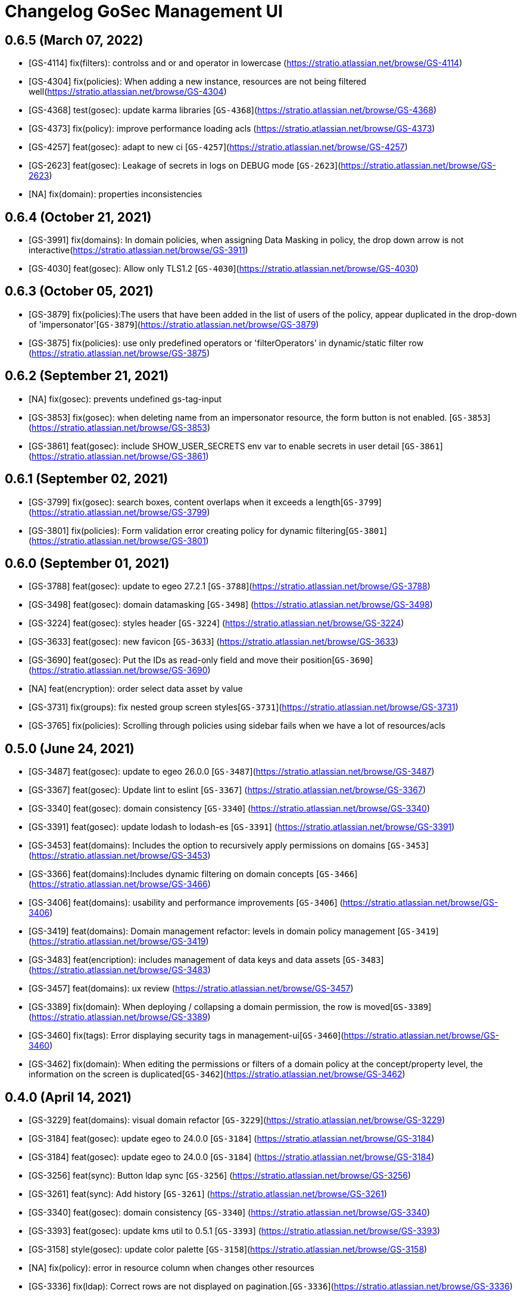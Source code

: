 = Changelog GoSec Management UI

== 0.6.5 (March 07, 2022)

* [GS-4114] fix(filters): controlss and or and operator in lowercase (https://stratio.atlassian.net/browse/GS-4114)
* [GS-4304] fix(policies): When adding a new instance, resources are not being filtered well(https://stratio.atlassian.net/browse/GS-4304)
* [GS-4368] test(gosec): update karma libraries [`GS-4368`](https://stratio.atlassian.net/browse/GS-4368)
* [GS-4373] fix(policy): improve performance loading acls (https://stratio.atlassian.net/browse/GS-4373)
* [GS-4257] feat(gosec): adapt to new ci [`GS-4257`](https://stratio.atlassian.net/browse/GS-4257)
* [GS-2623] feat(gosec): Leakage of secrets in logs on DEBUG mode [`GS-2623`](https://stratio.atlassian.net/browse/GS-2623)
* [NA] fix(domain): properties inconsistencies

== 0.6.4 (October 21, 2021)

* [GS-3991] fix(domains): In domain policies, when assigning Data Masking in policy, the drop down arrow is not interactive(https://stratio.atlassian.net/browse/GS-3911)
* [GS-4030] feat(gosec): Allow only TLS1.2 [`GS-4030`](https://stratio.atlassian.net/browse/GS-4030)

== 0.6.3 (October 05, 2021)

* [GS-3879] fix(policies):The users that have been added in the list of users of the policy, appear duplicated in the drop-down of 'impersonator'[`GS-3879`](https://stratio.atlassian.net/browse/GS-3879)
* [GS-3875] fix(policies): use only predefined operators or 'filterOperators' in dynamic/static filter row (https://stratio.atlassian.net/browse/GS-3875)

== 0.6.2 (September 21, 2021)

* [NA] fix(gosec): prevents undefined gs-tag-input
* [GS-3853] fix(gosec): when deleting name from an impersonator resource, the form button is not enabled. [`GS-3853`](https://stratio.atlassian.net/browse/GS-3853)
* [GS-3861] feat(gosec): include SHOW_USER_SECRETS env var to enable secrets in user detail [`GS-3861`](https://stratio.atlassian.net/browse/GS-3861)

== 0.6.1 (September 02, 2021)

* [GS-3799] fix(gosec): search boxes, content overlaps when it exceeds a length[`GS-3799`](https://stratio.atlassian.net/browse/GS-3799)
* [GS-3801] fix(policies): Form validation error creating policy for dynamic filtering[`GS-3801`](https://stratio.atlassian.net/browse/GS-3801)

== 0.6.0 (September 01, 2021)

* [GS-3788] feat(gosec): update to egeo 27.2.1 [`GS-3788`](https://stratio.atlassian.net/browse/GS-3788)
* [GS-3498] feat(gosec): domain datamasking [`GS-3498`] (https://stratio.atlassian.net/browse/GS-3498)
* [GS-3224] feat(gosec): styles header [`GS-3224`] (https://stratio.atlassian.net/browse/GS-3224)
* [GS-3633] feat(gosec): new favicon [`GS-3633`] (https://stratio.atlassian.net/browse/GS-3633)
* [GS-3690] feat(gosec): Put the IDs as read-only field and move their position[`GS-3690`] (https://stratio.atlassian.net/browse/GS-3690)
* [NA] feat(encryption): order select data asset by value
* [GS-3731] fix(groups): fix nested group screen styles[`GS-3731`](https://stratio.atlassian.net/browse/GS-3731)
* [GS-3765] fix(policies): Scrolling through policies using sidebar fails when we have a lot of resources/acls

== 0.5.0 (June 24, 2021)

* [GS-3487] feat(gosec): update to egeo 26.0.0 [`GS-3487`](https://stratio.atlassian.net/browse/GS-3487)
* [GS-3367] feat(gosec): Update lint to eslint [`GS-3367`] (https://stratio.atlassian.net/browse/GS-3367)
* [GS-3340] feat(gosec): domain consistency [`GS-3340`] (https://stratio.atlassian.net/browse/GS-3340)
* [GS-3391] feat(gosec): update lodash to lodash-es [`GS-3391`] (https://stratio.atlassian.net/browse/GS-3391)
* [GS-3453] feat(domains): Includes the option to recursively apply permissions on domains [`GS-3453`] (https://stratio.atlassian.net/browse/GS-3453)
* [GS-3366] feat(domains):Includes dynamic filtering on domain concepts [`GS-3466`] (https://stratio.atlassian.net/browse/GS-3466)
* [GS-3406] feat(domains): usability and performance improvements  [`GS-3406`] (https://stratio.atlassian.net/browse/GS-3406)
* [GS-3419] feat(domains): Domain management refactor: levels in domain policy management [`GS-3419`] (https://stratio.atlassian.net/browse/GS-3419)
* [GS-3483] feat(encription): includes management of data keys and data assets [`GS-3483`] (https://stratio.atlassian.net/browse/GS-3483)
* [GS-3457] feat(domains): ux review  (https://stratio.atlassian.net/browse/GS-3457)
* [GS-3389] fix(domain): When deploying / collapsing a domain permission, the row is moved[`GS-3389`](https://stratio.atlassian.net/browse/GS-3389)
* [GS-3460] fix(tags): Error displaying security tags in management-ui[`GS-3460`](https://stratio.atlassian.net/browse/GS-3460)
* [GS-3462] fix(domain): When editing the permissions or filters of a domain policy at the concept/property level, the information on the screen is duplicated[`GS-3462`](https://stratio.atlassian.net/browse/GS-3462)

== 0.4.0 (April 14, 2021)

* [GS-3229] feat(domains): visual domain refactor [`GS-3229`](https://stratio.atlassian.net/browse/GS-3229)
* [GS-3184] feat(gosec): update egeo to 24.0.0 [`GS-3184`] (https://stratio.atlassian.net/browse/GS-3184)
* [GS-3184] feat(gosec): update egeo to 24.0.0 [`GS-3184`] (https://stratio.atlassian.net/browse/GS-3184)
* [GS-3256] feat(sync): Button ldap sync [`GS-3256`] (https://stratio.atlassian.net/browse/GS-3256)
* [GS-3261] feat(sync): Add history [`GS-3261`] (https://stratio.atlassian.net/browse/GS-3261)
* [GS-3340] feat(gosec): domain consistency [`GS-3340`] (https://stratio.atlassian.net/browse/GS-3340)
* [GS-3393] feat(gosec): update kms util to 0.5.1 [`GS-3393`] (https://stratio.atlassian.net/browse/GS-3393)
* [GS-3158] style(gosec): update color palette [`GS-3158`](https://stratio.atlassian.net/browse/GS-3158)
* [NA] fix(policy): error in resource column when changes other resources
* [GS-3336] fix(ldap): Correct rows are not displayed on pagination.[`GS-3336`](https://stratio.atlassian.net/browse/GS-3336)
* [GS-3399] fix(domain): UI improvements for domain consistency [`GS-3399`](https://stratio.atlassian.net/browse/GS-3399)
* [GS-3403] fix(domain: [Known Issue] It is necessary for performance to limit to a single domain per policy) [`GS-3403`](https://stratio.atlassian.net/browse/GS-3403)

== 0.3.0 (March 04, 2021)

* [GS-2373] feat(policy-filter): improve form validation [`GS-2373`](https://stratio.atlassian.net/browse/GS-2373)
* [FC-116] feat(gosec): Theme library update and replacement [`FC-116`](https://stratio.atlassian.net/browse/FC-116)
* [GS-3076] feat(gosec): The content of a tab must not have lateral paddings [`GS-3076`](https://stratio.atlassian.net/browse/GS-3076)
* [GS-3077] feat(gosec): changes subheader [`GS-3077`](https://stratio.atlassian.net/browse/GS-3077)
* [GS-3080] feat(services): change the font size of the services section [`GS-3080`](https://stratio.atlassian.net/browse/GS-3080)
* [GS-3088] feat(card-general): Help tooltips pop off the screen [`GS-3088`](https://stratio.atlassian.net/browse/GS-3088)
* [GS-3143] feat(roles): show role config [`GS-3143`](https://stratio.atlassian.net/browse/GS-3143)
* [GS-3221] feat(roles): include tenant column in the list of roles [`GS-3221`](https://stratio.atlassian.net/browse/GS-3221)
* [GS-2714] fix(gosec): The translation in the detail of a policy does not work well if you reload the page.[`GS-2640`](https://stratio.atlassian.net/browse/GS-2714)
* [GS-2749] fix(errors): The 404 [not found resource] error message does not appear centered on the screen. [`GS-2689`](https://stratio.atlassian.net/browse/GS-2749)
* [GS-2857] fix(policies): When removing the default column filter (*) in 'table' policy and saving more filters, they are not sent correctly to the back  [`GS-2857`](https://stratio.atlassian.net/browse/GS-2857)
* [GS-3038] fix(policies): Error creating a policy for the version of a service that has fewer ACLs defined than the last deployed version  [`GS-3038`](https://stratio.atlassian.net/browse/GS-3038)
* [GS-3048] fix(domains): styles add modal domain  [`GS-3038`](https://stratio.atlassian.net/browse/GS-3048)
* [NA] chore(package): update egeo 22.0.2
* [GS-3155] fix(gosec): The correct information of users / groups is not displayed if they have been modified with identities [`GS-3155`](https://stratio.atlassian.net/browse/GS-3155)
* [GS-3209] fix(gosec): The black border does not appear when clicking on the role button  [`GS-3209`](https://stratio.atlassian.net/browse/GS-3209)
* [GS-3218] fix(gosec): Adding the Operator is not allowed in dynamic table filtering policies  [`GS-3218`](https://stratio.atlassian.net/browse/GS-3218)
* [GS-2931] test(cypress): import policies.[`GS-2931`](https://stratio.atlassian.net/browse/GS-2931)
* [GS-2932] test(cypress): export policies.[`GS-2932`](https://stratio.atlassian.net/browse/GS-2932)
* [GS-2930] test(cypress): policy domains.[`GS-2930`](https://stratio.atlassian.net/browse/GS-2930)
* [GS-3139] test(cypress): roles.[`GS-2930`](https://stratio.atlassian.net/browse/GS-3139)

== 0.2.0 (October 30, 2020)

* [GS-2243] feat(gosec): include automatic changelog [`GS-2243`](https://stratio.atlassian.net/browse/GS-2243)
* feat(gosec): include data-qa attribute for cypress [`#ff972a5`](https://github.com/Stratio/gosec-management-ui/commit/ff972a5d6f990ea2a122b8a9602c1fb482f405a7)
* [NA] feat(layout): remove unnecesary calls to loginProfile , unsubscribe observable [`#d9b3580`](https://github.com/Stratio/gosec-management-ui/commit/d9b3580cc6a0dde804bc4618e4d98df19ffe4baf)
* [GS-2290] feat(gosec): update egeo to 22.0.0-SNAPSHOT [`GS-2290`](https://stratio.atlassian.net/browse/GS-2290)
* [GS-2319] feat(gosec): update egeo to 22.0.0-SNAPSHOT [`GS-2290`](https://stratio.atlassian.net/browse/GS-2319)
* [GS-2319] feat(policies): adds description field [`GS-2319`](https://stratio.atlassian.net/browse/GS-2319)
* [FC-35] feat(gosec): update angular 10 [`FC-35`](https://stratio.atlassian.net/browse/FC-35)
* [GS-2381] feat(policies): include caducity and schedule in policies [`GS-2381`](https://stratio.atlassian.net/browse/GS-2381)
* [GS-2357] feat(policies): export/import [`GS-2357`](https://stratio.atlassian.net/browse/GS-2357)
* [GS-2402] feat(policies):include domains policies functionality [`GS-2402`](https://stratio.atlassian.net/browse/GS-2402)
* [GS-2684] feat(domains): show or hide tab domains if exists [`GS-2684`](https://stratio.atlassian.net/browse/GS-2684)
* [GS-2281] fix(goseclist): search by service or tag doesnt return results [`GS-2281`](https://stratio.atlassian.net/browse/GS-2281)
* [GS-2210] fix(gosec): check progress bar position while scrolling (#49) [`GS-2210`](https://stratio.atlassian.net/browse/GS-2210)
* [NA] fix(policies): fix format scope when update a policy
* [GS-2502] fix(policies): policies cannot be created by choosing all instances [`GS-2502`](https://stratio.atlassian.net/browse/GS-2502)
* [GS-2558] fix(nginx): Infinite loop when accesing login [`GS-2588`](https://stratio.atlassian.net/browse/GS-2558)
* [GS-2599] fix(card-general): remove contextual help in description field[`GS-2599`](https://stratio.atlassian.net/browse/GS-2599)
* [GS-2640] fix(policy-tags):Error creating a tag policy with an attribute of type boolean[`GS-2640`](https://stratio.atlassian.net/browse/GS-2640)
* [GS-2636] fix(import):control 400 error [`GS-2636`](https://stratio.atlassian.net/browse/GS-2636)
* [GS-2674] fix(export): disable button while loading export. [`GS-2674`](https://stratio.atlassian.net/browse/GS-2674)
* [GS-2675] fix(export): enter a count of 1 when bringing the policies for the export screen. [`GS-2675`](https://stratio.atlassian.net/browse/
* [GS-2689] fix(contextual-header): fix title translate. [`GS-2689`](https://stratio.atlassian.net/browse/GS-2689)
* [GS-2714] fix(gosec): The translation in the detail of a policy does not work well if you reload the page.[`GS-2640`](https://stratio.atlassian.net/browse/GS-2714)
* [GS-2749] fix(errors): The 404 [not found resource] error message does not appear centered on the screen. [`GS-2689`](https://stratio.atlassian.net/browse/GS-2749)
* [GS-2813] fix(list attributes): fix width column tags. [`GS-2813`](https://stratio.atlassian.net/browse/GS-2813)

== 0.1.0 (September 04, 2020)

* [NA] fix(policies): fix format scope when update a policy
* [GS-2502] fix(policies): Policies cannot be created by choosing all instances
* [GS-2558] fix(nginx): Infinite loop when accesing login
* [GS-2635] feat(policies): dont show auditable checkbox
